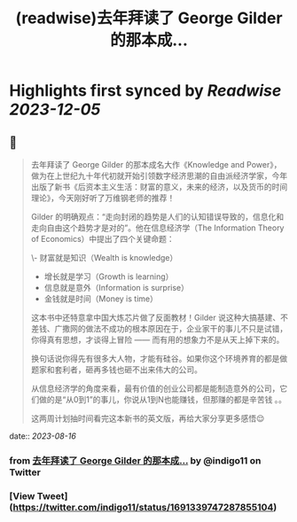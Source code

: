 :PROPERTIES:
:title: (readwise)去年拜读了 George Gilder 的那本成...
:END:

:PROPERTIES:
:author: [[indigo11 on Twitter]]
:full-title: "去年拜读了 George Gilder 的那本成..."
:category: [[tweets]]
:url: https://twitter.com/indigo11/status/1691339747287855104
:image-url: https://pbs.twimg.com/profile_images/1521250220067098624/ZhlFfRWZ.png
:END:

* Highlights first synced by [[Readwise]] [[2023-12-05]]
** 📌
#+BEGIN_QUOTE
去年拜读了 George Gilder 的那本成名大作《Knowledge and Power》，做为在上世纪九十年代初就开始引领数字经济思潮的自由派经济学家，今年出版了新书《后资本主义生活：财富的意义，未来的经济，以及货币的时间理论》，今天刚好听了万维钢老师的推荐！

Gilder 的明确观点：“走向封闭的趋势是人们的认知错误导致的，信息化和走向自由这个趋势才是对的”。他在信息经济学（The Information Theory of Economics）中提出了四个关键命题：

\- 财富就是知识（Wealth is knowledge）
- 增长就是学习（Growth is learning）
- 信息就是意外（Information is surprise）
- 金钱就是时间（Money is time）

这本书中还特意拿中国大炼芯片做了反面教材！Gilder 说这种大搞基建、不差钱、广撒网的做法不成功的根本原因在于，企业家干的事儿不只是试错，你得真有思想，才谈得上冒险 —— 而有用的想象力不是从天上掉下来的。

换句话说你得先有很多大人物，才能有硅谷。如果你这个环境养育的都是做题家和套利者，砸再多钱也砸不出来伟大的公司。

从信息经济学的角度来看，最有价值的创业公司都是能制造意外的公司，它们做的是“从0到1”的事儿，你说从1到N也能赚钱，但那赚的都是辛苦钱 。。

这两周计划抽时间看完这本新书的英文版，再给大家分享更多感悟😌 
#+END_QUOTE
    date:: [[2023-08-16]]
*** from _去年拜读了 George Gilder 的那本成..._ by @indigo11 on Twitter
*** [View Tweet](https://twitter.com/indigo11/status/1691339747287855104)
